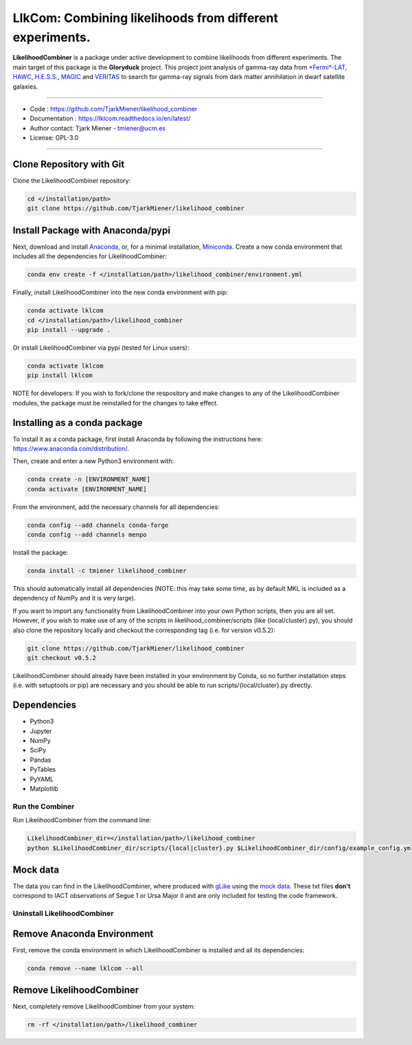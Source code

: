 
LlkCom: Combining likelihoods from different experiments.
=========================================================


.. image:: https://zenodo.org/badge/DOI/10.5281/zenodo.4450884.svg
   :target: https://doi.org/10.5281/zenodo.4450884
   :alt: DOI

.. image:: https://travis-ci.com/TjarkMiener/likelihood_combiner.svg?branch=master
   :target: https://travis-ci.com/TjarkMiener/likelihood_combiner.svg?branch=master

.. image:: https://readthedocs.org/projects/lklcom/badge/?version=latest
    :target: https://lklcom.readthedocs.io/en/latest/?badge=latest
    :alt: Documentation Status

.. image:: https://anaconda.org/tmiener/likelihood_combiner/badges/installer/conda.svg
   :target: https://anaconda.org/tmiener/likelihood_combiner
   :alt: Anaconda-Server Badge

.. image:: https://img.shields.io/pypi/v/lklcom
    :target: https://pypi.org/project/lklcom/
    :alt: Latest Release

.. image:: https://anaconda.org/tmiener/likelihood_combiner/badges/license.svg
   :target: https://anaconda.org/tmiener/likelihood_combiner
   :alt: Anaconda-Server Badge

.. figure::  https://github.com/TjarkMiener/likelihood_combiner/blob/master/images/Gloryduck_logo.png
   :alt: Gloryduck logo


**LikelihoodCombiner** is a package under active development to combine likelihoods from different experiments. The main target of this package is the **Gloryduck** project. This project joint analysis of gamma-ray data from `\ *Fermi*\ -LAT <https://glast.sites.stanford.edu/>`_\ , `HAWC <https://www.hawc-observatory.org/>`_\ , `H.E.S.S. <https://www.mpi-hd.mpg.de/hfm/HESS/>`_\ , `MAGIC <https://magic.mpp.mpg.de/>`_ and `VERITAS <https://veritas.sao.arizona.edu/>`_ to search for gamma-ray signals from dark matter annihilation in dwarf satellite galaxies.

----


* Code : https://github.com/TjarkMiener/likelihood_combiner
* Documentation : https://lklcom.readthedocs.io/en/latest/ 
* Author contact: Tjark Miener - tmiener@ucm.es
* License: GPL-3.0

----

Clone Repository with Git
^^^^^^^^^^^^^^^^^^^^^^^^^

Clone the LikelihoodCombiner repository:

.. code-block:: bash

   cd </installation/path>
   git clone https://github.com/TjarkMiener/likelihood_combiner

Install Package with Anaconda/pypi
^^^^^^^^^^^^^^^^^^^^^^^^^^^^^^^^^^

Next, download and install `Anaconda <https://www.anaconda.com/download/>`_\ , or, for a minimal installation, `Miniconda <https://conda.io/miniconda.html>`_. Create a new conda environment that includes all the dependencies for LikelihoodCombiner:

.. code-block:: bash

   conda env create -f </installation/path>/likelihood_combiner/environment.yml

Finally, install LikelihoodCombiner into the new conda environment with pip:

.. code-block:: bash

   conda activate lklcom
   cd </installation/path>/likelihood_combiner
   pip install --upgrade .

Or install LikelihoodCombiner via pypi (tested for Linux users):

.. code-block:: bash

   conda activate lklcom
   pip install lklcom

NOTE for developers: If you wish to fork/clone the respository and make changes to any of the LikelihoodCombiner modules, the package must be reinstalled for the changes to take effect.

Installing as a conda package
^^^^^^^^^^^^^^^^^^^^^^^^^^^^^

To install it as a conda package, first install Anaconda by following the instructions here: https://www.anaconda.com/distribution/.

Then, create and enter a new Python3 environment with:

.. code-block:: bash

   conda create -n [ENVIRONMENT_NAME]
   conda activate [ENVIRONMENT_NAME]

From the environment, add the necessary channels for all dependencies:

.. code-block:: bash

   conda config --add channels conda-forge
   conda config --add channels menpo

Install the package:

.. code-block:: bash

   conda install -c tmiener likelihood_combiner

This should automatically install all dependencies (NOTE: this may take some time, as by default MKL is included as a dependency of NumPy and it is very large).

If you want to import any functionality from LikelihoodCombiner into your own Python scripts, then you are all set. However, if you wish to make use of any of the scripts in likelihood_combiner/scripts (like {local/cluster}.py), you should also clone the repository locally and checkout the corresponding tag (i.e. for version v0.5.2):

.. code-block:: bash

   git clone https://github.com/TjarkMiener/likelihood_combiner
   git checkout v0.5.2

LikelihoodCombiner should already have been installed in your environment by Conda, so no further installation steps (i.e. with setuptools or pip) are necessary and you should be able to run scripts/{local/cluster}.py directly.

Dependencies
^^^^^^^^^^^^


* Python3
* Jupyter
* NumPy
* SciPy
* Pandas
* PyTables
* PyYAML
* Matplotlib

Run the Combiner
----------------

Run LikelihoodCombiner from the command line:

.. code-block:: bash

   LikelihoodCombiner_dir=</installation/path>/likelihood_combiner
   python $LikelihoodCombiner_dir/scripts/{local|cluster}.py $LikelihoodCombiner_dir/config/example_config.yml

Mock data
^^^^^^^^^

The data you can find in the LikelihoodCombiner, where produced with `gLike <https://github.com/javierrico/gLike/>`_ using the `mock data <https://github.com/javierrico/gLike/tree/master/data>`_. These txt files **don't** correspond to IACT observations of Segue 1 or Ursa Major II and are only included for testing the code framework.

Uninstall LikelihoodCombiner
----------------------------

Remove Anaconda Environment
^^^^^^^^^^^^^^^^^^^^^^^^^^^

First, remove the conda environment in which LikelihoodCombiner is installed and all its dependencies:

.. code-block:: bash

   conda remove --name lklcom --all

Remove LikelihoodCombiner
^^^^^^^^^^^^^^^^^^^^^^^^^

Next, completely remove LikelihoodCombiner from your system:

.. code-block:: bash

   rm -rf </installation/path>/likelihood_combiner
